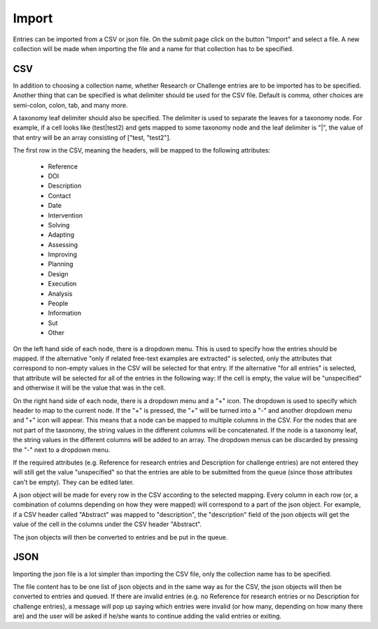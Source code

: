 .. _import:

Import
======

Entries can be imported from a CSV or json file. On the submit page click on the button "Import" and select a file. A new collection will be made when importing the file and a name for that collection has to be specified.

CSV
---

In addition to choosing a collection name, whether Research or Challenge entries are to be imported has to be specified. Another thing that can be specified is what delimiter should be used for the CSV file. Default is comma, other choices are semi-colon, colon, tab, and many more. 

A taxonomy leaf delimiter should also be specified. The delimiter is used to separate the leaves for a taxonomy node. For example, if a cell looks like (test|test2) and gets mapped to some taxonomy node and the leaf delimiter is "|", the value of that entry will be an array consisting of ["test, "test2"]. 

The first row in the CSV, meaning the headers, will be mapped to the following attributes:

 - Reference
 - DOI
 - Description
 - Contact
 - Date
 
 - Intervention
 - Solving
 - Adapting
 - Assessing
 - Improving
 - Planning
 - Design
 - Execution
 - Analysis
 - People
 - Information
 - Sut
 - Other

On the left hand side of each node, there is a dropdown menu. This is used to specify how the entries should be mapped. If the alternative "only if related free-text examples are extracted" is selected, only the attributes that correspond to non-empty values in the CSV will be selected for that entry. If the alternative "for all entries" is selected, that attribute will be selected for all of the entries in the following way: If the cell is empty, the value will be "unspecified" and otherwise it will be the value that was in the cell. 

On the right hand side of each node, there is a dropdown menu and a "+" icon. The dropdown is used to specify which header to map to the current node. If the "+" is pressed, the "+" will be turned into a "-" and another dropdown menu and "+" icon will appear. This means that a node can be mapped to multiple columns in the CSV. For the nodes that are not part of the taxonomy, the string values in the different columns will be concatenated. If the node is a taxonomy leaf, the string values in the different columns will be added to an array. The dropdown menus can be discarded by pressing the "-" next to a dropdown menu. 

If the required attributes (e.g. Reference for research entries and Description for challenge entries) are not entered they will still get the value "unspecified" so that the entries are able to be submitted from the queue (since those attributes can't be empty). They can be edited later. 
 
A json object will be made for every row in the CSV according to the selected mapping. Every column in each row (or, a combination of columns depending on how they were mapped) will correspond to a part of the json object. For example, if a CSV header called "Abstract" was mapped to "description", the "description" field of the json objects will get the value of the cell in the columns under the CSV header "Abstract".

The json objects will then be converted to entries and be put in the queue. 

JSON
----

Importing the json file is a lot simpler than importing the CSV file, only the collection name has to be specified. 

The file content has to be one list of json objects and in the same way as for the CSV, the json objects will then be converted to entries and queued. If there are invalid entries (e.g. no Reference for research entries or no Description for challenge entries), a message will pop up saying which entries were invalid (or how many, depending on how many there are) and the user will be asked if he/she wants to continue adding the valid entries or exiting. 
 
